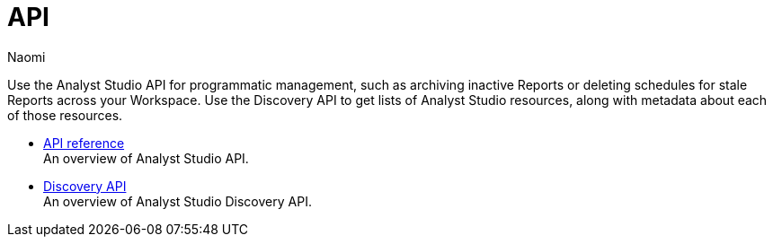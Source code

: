 = API
:author: Naomi
:last_updated: 7/25/24
:experimental:
:page-layout: default-cloud
:linkattrs:
:description: Use the Analyst Studio API for programmatic management, such as archiving inactive Reports or deleting schedules for stale Reports across your Workspace.
:product: Analyst Studio

Use the Analyst Studio API for programmatic management, such as archiving inactive Reports or deleting schedules for stale Reports across your Workspace. Use the Discovery API to get lists of {product} resources, along with metadata about each of those resources.
//Use the {product} Discovery Database to learn more about your Workspace’s usage data.

** xref:analyst-studio-api-reference.adoc[API reference] +
An overview of {product} API.
** xref:analyst-studio-discovery-api.adoc[Discovery API] +
An overview of {product} Discovery API.
//** xref:studio-discovery-database.adoc[Discovery Database] +
//An overview of {product} Database.